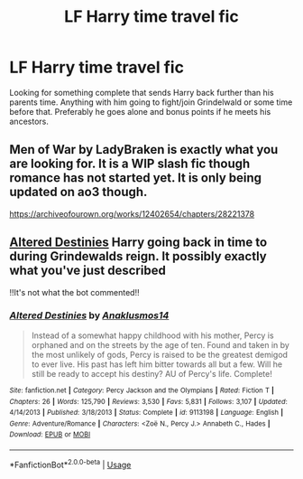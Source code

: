 #+TITLE: LF Harry time travel fic

* LF Harry time travel fic
:PROPERTIES:
:Author: jasoneill23
:Score: 4
:DateUnix: 1580284308.0
:DateShort: 2020-Jan-29
:FlairText: Request
:END:
Looking for something complete that sends Harry back further than his parents time. Anything with him going to fight/join Grindelwald or some time before that. Preferably he goes alone and bonus points if he meets his ancestors.


** Men of War by LadyBraken is exactly what you are looking for. It is a WIP slash fic though romance has not started yet. It is only being updated on ao3 though.

[[https://archiveofourown.org/works/12402654/chapters/28221378]]
:PROPERTIES:
:Author: HHrPie
:Score: 1
:DateUnix: 1580288975.0
:DateShort: 2020-Jan-29
:END:


** [[https://m.fanfiction.net/s/3155057/1/Altered-Destinies][Altered Destinies]] Harry going back in time to during Grindewalds reign. It possibly exactly what you've just described

!!It's not what the bot commented!!
:PROPERTIES:
:Score: 1
:DateUnix: 1580325600.0
:DateShort: 2020-Jan-29
:END:

*** [[https://www.fanfiction.net/s/9113198/1/][*/Altered Destinies/*]] by [[https://www.fanfiction.net/u/4111486/Anaklusmos14][/Anaklusmos14/]]

#+begin_quote
  Instead of a somewhat happy childhood with his mother, Percy is orphaned and on the streets by the age of ten. Found and taken in by the most unlikely of gods, Percy is raised to be the greatest demigod to ever live. His past has left him bitter towards all but a few. Will he still be ready to accept his destiny? AU of Percy's life. Complete!
#+end_quote

^{/Site/:} ^{fanfiction.net} ^{*|*} ^{/Category/:} ^{Percy} ^{Jackson} ^{and} ^{the} ^{Olympians} ^{*|*} ^{/Rated/:} ^{Fiction} ^{T} ^{*|*} ^{/Chapters/:} ^{26} ^{*|*} ^{/Words/:} ^{125,790} ^{*|*} ^{/Reviews/:} ^{3,530} ^{*|*} ^{/Favs/:} ^{5,831} ^{*|*} ^{/Follows/:} ^{3,107} ^{*|*} ^{/Updated/:} ^{4/14/2013} ^{*|*} ^{/Published/:} ^{3/18/2013} ^{*|*} ^{/Status/:} ^{Complete} ^{*|*} ^{/id/:} ^{9113198} ^{*|*} ^{/Language/:} ^{English} ^{*|*} ^{/Genre/:} ^{Adventure/Romance} ^{*|*} ^{/Characters/:} ^{<Zoë} ^{N.,} ^{Percy} ^{J.>} ^{Annabeth} ^{C.,} ^{Hades} ^{*|*} ^{/Download/:} ^{[[http://www.ff2ebook.com/old/ffn-bot/index.php?id=9113198&source=ff&filetype=epub][EPUB]]} ^{or} ^{[[http://www.ff2ebook.com/old/ffn-bot/index.php?id=9113198&source=ff&filetype=mobi][MOBI]]}

--------------

*FanfictionBot*^{2.0.0-beta} | [[https://github.com/tusing/reddit-ffn-bot/wiki/Usage][Usage]]
:PROPERTIES:
:Author: FanfictionBot
:Score: 1
:DateUnix: 1580325638.0
:DateShort: 2020-Jan-29
:END:
